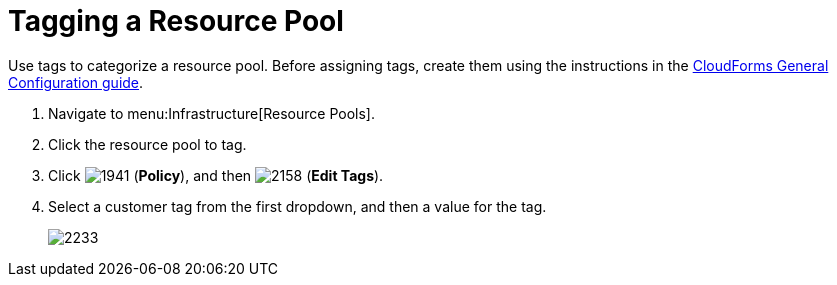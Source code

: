 = Tagging a Resource Pool

Use tags to categorize a resource pool.
Before assigning tags, create them using the instructions in the link:https://access.redhat.com/documentation/en/red-hat-cloudforms/4.1/general-configuration/general-configuration[CloudForms General Configuration guide].

. Navigate to menu:Infrastructure[Resource Pools].
. Click the resource pool to tag.
. Click  image:images/1941.png[] (*Policy*), and then  image:images/2158.png[] (*Edit Tags*).
. Select a customer tag from the first dropdown, and then a value for the tag.
+

image::images/2233.png[]

